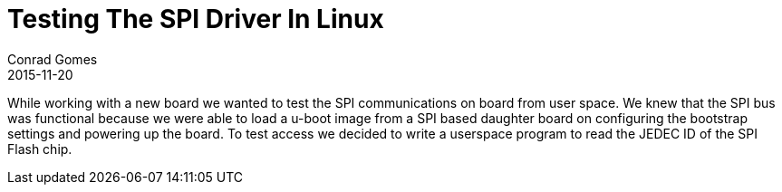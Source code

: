 =  Testing The SPI Driver In Linux
Conrad Gomes
2015-11-20
:awestruct-tags: [linux, i.mx28]
:excerpt: While working with a new board we wanted to test the SPI communications on board from user space. We knew that the SPI bus was functional because we were able to load a u-boot image from a SPI based daughter board on configuring the bootstrap settings and powering up the board. To test access we decided to write a userspace program to read the JEDEC ID of the SPI Flash chip.
:awestruct-excerpt: {excerpt}
ifndef::awestruct[]
:imagesdir: ../images
endif::[]
:awestruct-imagesdir: ../../../../../images
:icons: font

{excerpt}
